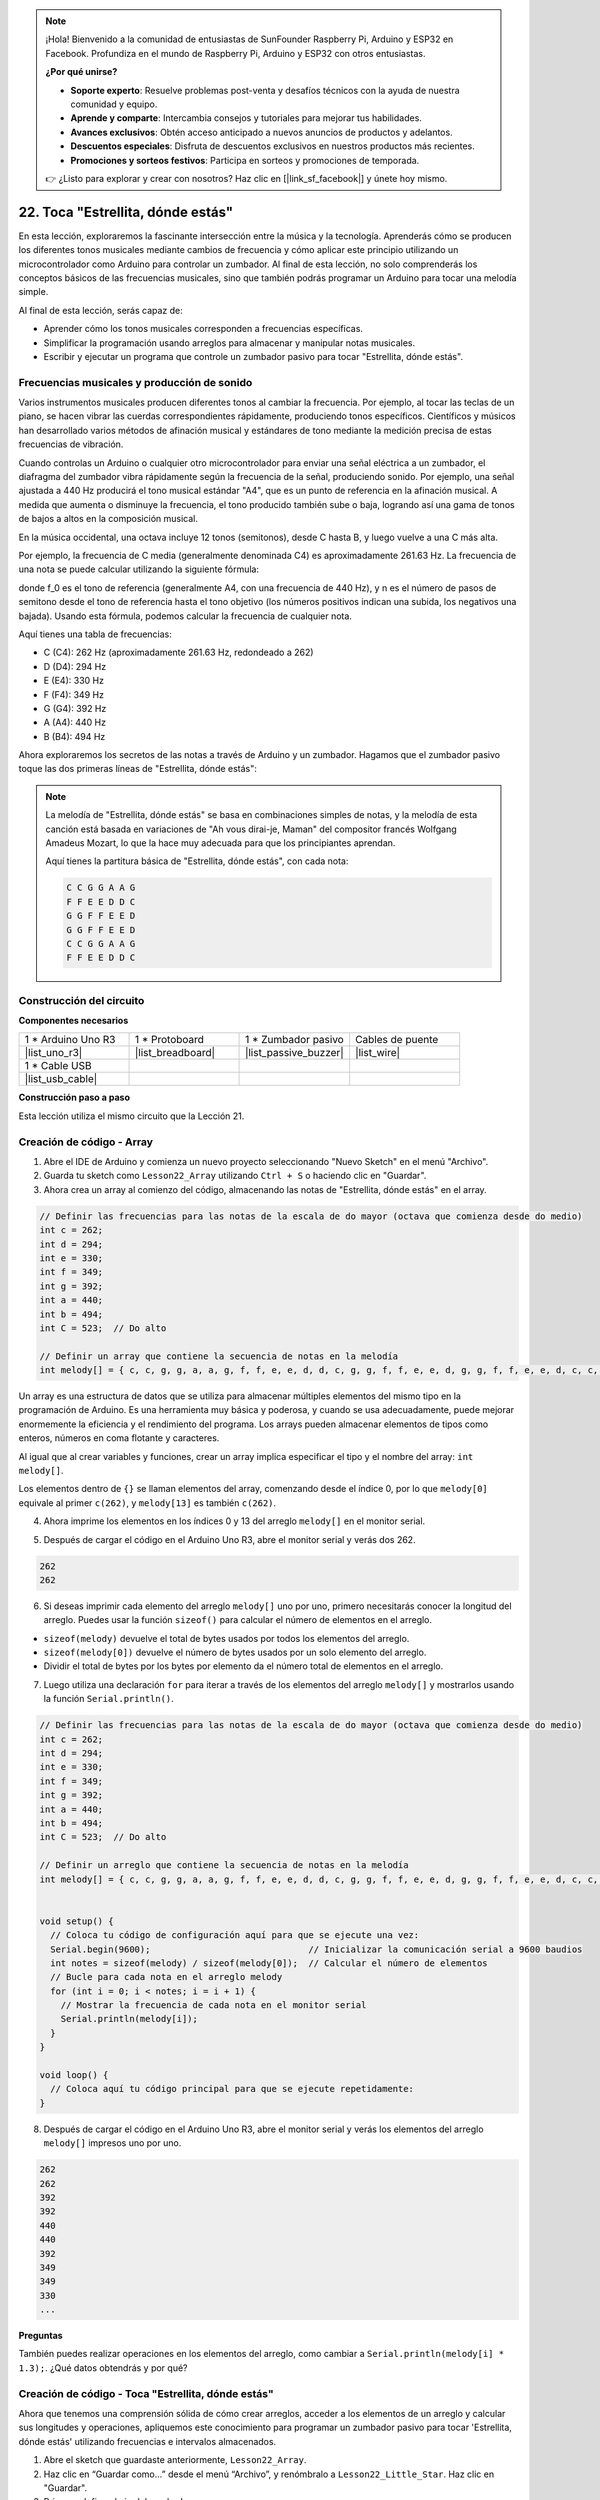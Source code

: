 .. note::

    ¡Hola! Bienvenido a la comunidad de entusiastas de SunFounder Raspberry Pi, Arduino y ESP32 en Facebook. Profundiza en el mundo de Raspberry Pi, Arduino y ESP32 con otros entusiastas.

    **¿Por qué unirse?**

    - **Soporte experto**: Resuelve problemas post-venta y desafíos técnicos con la ayuda de nuestra comunidad y equipo.
    - **Aprende y comparte**: Intercambia consejos y tutoriales para mejorar tus habilidades.
    - **Avances exclusivos**: Obtén acceso anticipado a nuevos anuncios de productos y adelantos.
    - **Descuentos especiales**: Disfruta de descuentos exclusivos en nuestros productos más recientes.
    - **Promociones y sorteos festivos**: Participa en sorteos y promociones de temporada.

    👉 ¿Listo para explorar y crear con nosotros? Haz clic en [|link_sf_facebook|] y únete hoy mismo.

22. Toca "Estrellita, dónde estás"
===========================================
En esta lección, exploraremos la fascinante intersección entre la música y la tecnología. Aprenderás cómo se producen los diferentes tonos musicales mediante cambios de frecuencia y cómo aplicar este principio utilizando un microcontrolador como Arduino para controlar un zumbador. Al final de esta lección, no solo comprenderás los conceptos básicos de las frecuencias musicales, sino que también podrás programar un Arduino para tocar una melodía simple.

.. raw:: html

     <video controls style = "max-width:90%">
        <source src="_static/video/22_little_star.mp4" type="video/mp4">
        Your browser does not support the video tag.
    </video>

Al final de esta lección, serás capaz de:

* Aprender cómo los tonos musicales corresponden a frecuencias específicas.
* Simplificar la programación usando arreglos para almacenar y manipular notas musicales.
* Escribir y ejecutar un programa que controle un zumbador pasivo para tocar "Estrellita, dónde estás".

Frecuencias musicales y producción de sonido
-------------------------------------------------
.. image:: img/7_sound.png
  :width: 400
  :align: center

Varios instrumentos musicales producen diferentes tonos al cambiar la frecuencia.
Por ejemplo, al tocar las teclas de un piano, se hacen vibrar las cuerdas correspondientes rápidamente, produciendo tonos específicos.
Científicos y músicos han desarrollado varios métodos de afinación musical y estándares de tono mediante la medición precisa de estas frecuencias de vibración.

Cuando controlas un Arduino o cualquier otro microcontrolador para enviar una señal eléctrica a un zumbador, el diafragma del zumbador vibra rápidamente según la frecuencia de la señal, produciendo sonido. Por ejemplo, una señal ajustada a 440 Hz producirá el tono musical estándar "A4", que es un punto de referencia en la afinación musical.
A medida que aumenta o disminuye la frecuencia, el tono producido también sube o baja, logrando así una gama de tonos de bajos a altos en la composición musical.

En la música occidental, una octava incluye 12 tonos (semitonos), desde C hasta B, y luego vuelve a una C más alta.

Por ejemplo, la frecuencia de C media (generalmente denominada C4) es aproximadamente 261.63 Hz. La frecuencia de una nota se puede calcular utilizando la siguiente fórmula:

.. image:: img/7_music_format.png

donde f_0 es el tono de referencia (generalmente A4, con una frecuencia de 440 Hz), y n es el número de pasos de semitono desde el tono de referencia hasta el tono objetivo (los números positivos indican una subida, los negativos una bajada).
Usando esta fórmula, podemos calcular la frecuencia de cualquier nota.

Aquí tienes una tabla de frecuencias:

* C (C4): 262 Hz (aproximadamente 261.63 Hz, redondeado a 262)
* D (D4): 294 Hz
* E (E4): 330 Hz
* F (F4): 349 Hz
* G (G4): 392 Hz
* A (A4): 440 Hz
* B (B4): 494 Hz

Ahora exploraremos los secretos de las notas a través de Arduino y un zumbador. Hagamos que el zumbador pasivo toque las dos primeras líneas de "Estrellita, dónde estás":

.. note::

  La melodía de "Estrellita, dónde estás" se basa en combinaciones simples de notas,
  y la melodía de esta canción está basada en variaciones de "Ah vous dirai-je, Maman" del compositor francés Wolfgang Amadeus Mozart,
  lo que la hace muy adecuada para que los principiantes aprendan.

  Aquí tienes la partitura básica de "Estrellita, dónde estás", con cada nota:

  .. code-block:: 

    C C G G A A G
    F F E E D D C
    G G F F E E D
    G G F F E E D
    C C G G A A G
    F F E E D D C

Construcción del circuito
----------------------------

**Componentes necesarios**

.. list-table:: 
   :widths: 25 25 25 25
   :header-rows: 0

   * - 1 * Arduino Uno R3
     - 1 * Protoboard
     - 1 * Zumbador pasivo
     - Cables de puente
   * - |list_uno_r3| 
     - |list_breadboard| 
     - |list_passive_buzzer| 
     - |list_wire| 
   * - 1 * Cable USB
     - 
     - 
     - 
   * - |list_usb_cable| 
     - 
     - 
     - 

**Construcción paso a paso**


Esta lección utiliza el mismo circuito que la Lección 21.

.. image:: img/16_morse_code.png
    :width: 500
    :align: center

Creación de código - Array
-------------------------------
1. Abre el IDE de Arduino y comienza un nuevo proyecto seleccionando "Nuevo Sketch" en el menú "Archivo".
2. Guarda tu sketch como ``Lesson22_Array`` utilizando ``Ctrl + S`` o haciendo clic en "Guardar".

3. Ahora crea un array al comienzo del código, almacenando las notas de "Estrellita, dónde estás" en el array.

.. code-block:: Arduino

  // Definir las frecuencias para las notas de la escala de do mayor (octava que comienza desde do medio)
  int c = 262;
  int d = 294;
  int e = 330;
  int f = 349;
  int g = 392;
  int a = 440;
  int b = 494;
  int C = 523;  // Do alto

  // Definir un array que contiene la secuencia de notas en la melodía
  int melody[] = { c, c, g, g, a, a, g, f, f, e, e, d, d, c, g, g, f, f, e, e, d, g, g, f, f, e, e, d, c, c, g, g, a, a, g, f, f, e, e, d, d, c };

Un array es una estructura de datos que se utiliza para almacenar múltiples elementos del mismo tipo en la programación de Arduino.
Es una herramienta muy básica y poderosa, y cuando se usa adecuadamente, puede mejorar enormemente la eficiencia y el rendimiento del programa.
Los arrays pueden almacenar elementos de tipos como enteros, números en coma flotante y caracteres.

Al igual que al crear variables y funciones, crear un array implica especificar el tipo y el nombre del array: ``int melody[]``.

Los elementos dentro de ``{}`` se llaman elementos del array, comenzando desde el índice 0, por lo que ``melody[0]`` equivale al primer ``c(262)``, y ``melody[13]`` es también ``c(262)``.


4. Ahora imprime los elementos en los índices 0 y 13 del arreglo ``melody[]`` en el monitor serial.

.. code-block:: Arduino
  :emphasize-lines: 17,18

  // Definir las frecuencias para las notas de la escala de do mayor (octava que comienza desde do medio)
  int c = 262;
  int d = 294;
  int e = 330;
  int f = 349;
  int g = 392;
  int a = 440;
  int b = 494;
  int C = 523;  // Do alto

  // Definir un arreglo que contiene la secuencia de notas en la melodía
  int melody[] = { c, c, g, g, a, a, g, f, f, e, e, d, d, c, g, g, f, f, e, e, d, g, g, f, f, e, e, d, c, c, g, g, a, a, g, f, f, e, e, d, d, c };

  void setup() {
    // Coloca tu código de configuración aquí para que se ejecute una vez:
    Serial.begin(9600);  // Inicializar la comunicación serial a 9600 baudios
    Serial.println(melody[0]);
    Serial.println(melody[13]);
  }
  
  void loop() {
    // Coloca aquí tu código principal para que se ejecute repetidamente:
  }

5. Después de cargar el código en el Arduino Uno R3, abre el monitor serial y verás dos 262.

.. code-block::

  262
  262

6. Si deseas imprimir cada elemento del arreglo ``melody[]`` uno por uno, primero necesitarás conocer la longitud del arreglo. Puedes usar la función ``sizeof()`` para calcular el número de elementos en el arreglo.

.. code-block:: Arduino
  :emphasize-lines: 4

  void setup() {
    // Coloca tu código de configuración aquí para que se ejecute una vez:
    Serial.begin(9600);  // Inicializar la comunicación serial a 9600 baudios
    int notes = sizeof(melody) / sizeof(melody[0]); // Calcular el número de elementos
  }

  
* ``sizeof(melody)`` devuelve el total de bytes usados por todos los elementos del arreglo.
* ``sizeof(melody[0])`` devuelve el número de bytes usados por un solo elemento del arreglo.
* Dividir el total de bytes por los bytes por elemento da el número total de elementos en el arreglo.

7. Luego utiliza una declaración ``for`` para iterar a través de los elementos del arreglo ``melody[]`` y mostrarlos usando la función ``Serial.println()``.

.. code-block:: Arduino

  // Definir las frecuencias para las notas de la escala de do mayor (octava que comienza desde do medio)
  int c = 262;
  int d = 294;
  int e = 330;
  int f = 349;
  int g = 392;
  int a = 440;
  int b = 494;
  int C = 523;  // Do alto

  // Definir un arreglo que contiene la secuencia de notas en la melodía
  int melody[] = { c, c, g, g, a, a, g, f, f, e, e, d, d, c, g, g, f, f, e, e, d, g, g, f, f, e, e, d, c, c, g, g, a, a, g, f, f, e, e, d, d, c };


  void setup() {
    // Coloca tu código de configuración aquí para que se ejecute una vez:
    Serial.begin(9600);                              // Inicializar la comunicación serial a 9600 baudios
    int notes = sizeof(melody) / sizeof(melody[0]);  // Calcular el número de elementos
    // Bucle para cada nota en el arreglo melody
    for (int i = 0; i < notes; i = i + 1) {
      // Mostrar la frecuencia de cada nota en el monitor serial
      Serial.println(melody[i]);
    }
  }

  void loop() {
    // Coloca aquí tu código principal para que se ejecute repetidamente:
  }

8. Después de cargar el código en el Arduino Uno R3, abre el monitor serial y verás los elementos del arreglo ``melody[]`` impresos uno por uno.

.. code-block::

  262
  262
  392
  392
  440
  440
  392
  349
  349
  330
  ...

**Preguntas**

También puedes realizar operaciones en los elementos del arreglo, como cambiar a ``Serial.println(melody[i] * 1.3);``. ¿Qué datos obtendrás y por qué?


Creación de código - Toca "Estrellita, dónde estás"
-------------------------------------------------------

Ahora que tenemos una comprensión sólida de cómo crear arreglos, acceder a los elementos de un arreglo y calcular sus longitudes y operaciones, apliquemos este conocimiento para programar un zumbador pasivo para tocar 'Estrellita, dónde estás' utilizando frecuencias e intervalos almacenados.

1. Abre el sketch que guardaste anteriormente, ``Lesson22_Array``. 

2. Haz clic en “Guardar como...” desde el menú “Archivo”, y renómbralo a ``Lesson22_Little_Star``. Haz clic en "Guardar".


3. Primero, define el pin del zumbador.

.. code-block:: Arduino

  const int buzzerPin = 9;  // Asigna el pin 9 a la constante para el zumbador


4. Ahora crea otro arreglo para almacenar la duración de las notas.

.. code-block:: Arduino
  :emphasize-lines: 3

  // Configura la secuencia de notas y sus duraciones en milisegundos
  int melody[] = { c, c, g, g, a, a, g, f, f, e, e, d, d, c, g, g, f, f, e, e, d, g, g, f, f, e, e, d, c, c, g, g, a, a, g, f, f, e, e, d, d, c };
  int noteDurations[] = { 500, 500, 500, 500, 500, 500, 1000, 500, 500, 500, 500, 500, 500, 1000, 500, 500, 500, 500, 500, 500, 1000, 500, 500, 500, 500, 500, 500, 1000, 500, 500, 500, 500, 500, 500, 1000, 500, 500, 500, 500, 500, 500, 1000 };

5. Ahora mueve parte del código de ``void setup()`` a ``void loop()``.

.. code-block:: Arduino
  :emphasize-lines: 8-13

  void setup() {
    // Coloca tu código de configuración aquí para que se ejecute una vez:
    Serial.begin(9600);                              // Inicializar la comunicación serial a 9600 baudios
  }

  void loop() {
    // Coloca aquí tu código principal para que se ejecute repetidamente:
    int notes = sizeof(melody) / sizeof(melody[0]);  // Calcular el número de elementos
    // Bucle para cada nota en el arreglo melody
    for (int i = 0; i < notes; i = i + 1) {
      // Mostrar la frecuencia de cada nota en el monitor serial
      Serial.println(melody[i]);
    }
  }

6. En la declaración ``for``, comenta el código de impresión y usa la función ``tone()`` para tocar las notas.

.. code-block:: Arduino
  :emphasize-lines: 9

  void loop() {
    // Coloca aquí tu código principal para que se ejecute repetidamente:
    int notes = sizeof(melody) / sizeof(melody[0]);  // Calcular el número de elementos
    // Bucle para cada nota en el arreglo melody
    for (int i = 0; i < notes; i = i + 1) {
      // Mostrar la frecuencia de cada nota en el monitor serial
      // Serial.println(melody[i]);

      tone(buzzerPin, melody[i], noteDurations[i]);  // Tocar la nota
    }
  }

7. Después de reproducir cada nota, para hacer que la melodía suene más natural, agrega una breve pausa entre las notas. Aquí multiplicamos la duración de las notas por 1.30 para calcular el intervalo, haciendo que la melodía suene menos apresurada.

.. code-block:: Arduino
  :emphasize-lines: 10

  void loop() {
    // Coloca aquí tu código principal para que se ejecute repetidamente:
    int notes = sizeof(melody) / sizeof(melody[0]);  // Calcula el número de elementos
    // Recorre cada nota en el arreglo melody
    for (int i = 0; i < notes; i = i + 1) {
      // Imprime la frecuencia de cada nota en el monitor serial
      // Serial.println(melody[i]);

      tone(buzzerPin, melody[i], noteDurations[i]);  // Reproduce la nota
      delay(noteDurations[i] * 1.30);                // Espera antes de cambiar la nota
    }
  }

8. Usa la función ``noTone()`` para detener la salida de tono en el pin actual. Este paso es necesario para asegurar que cada nota se toque claramente sin mezclarse con la siguiente.

.. code-block:: Arduino
  :emphasize-lines: 11

  void loop() {
    // Coloca aquí tu código principal para que se ejecute repetidamente:
    int notes = sizeof(melody) / sizeof(melody[0]);  // Calcula el número de elementos
    // Recorre cada nota en el arreglo melody
    for (int i = 0; i < notes; i = i + 1) {
      // Imprime la frecuencia de cada nota en el monitor serial
      // Serial.println(melody[i]);

      tone(buzzerPin, melody[i], noteDurations[i]);  // Reproduce la nota
      delay(noteDurations[i] * 1.30);                // Espera antes de cambiar la nota
      noTone(buzzerPin);                             // Detiene la reproducción de la nota
    }
  }

9. A continuación, se muestra tu código completo. Una vez que subas el código al Arduino Uno R3, podrás escuchar al buzzer tocando "Estrellita, dónde estás".

.. code-block:: Arduino

  int buzzerPin = 9;  // Asigna el pin 9 a la constante para el buzzer

  // Definir las frecuencias de las notas en la escala de do mayor (octava comenzando desde do medio)
  int c = 262;
  int d = 294;
  int e = 330;
  int f = 349;
  int g = 392;
  int a = 440;
  int b = 494;
  int C = 523;  // Do alto

  // Configurar la secuencia de notas y sus duraciones en milisegundos
  int melody[] = { c, c, g, g, a, a, g, f, f, e, e, d, d, c, g, g, f, f, e, e, d, g, g, f, f, e, e, d, c, c, g, g, a, a, g, f, f, e, e, d, d, c };
  int noteDurations[] = { 500, 500, 500, 500, 500, 500, 1000, 500, 500, 500, 500, 500, 500, 1000, 500, 500, 500, 500, 500, 500, 1000, 500, 500, 500, 500, 500, 500, 1000, 500, 500, 500, 500, 500, 500, 1000, 500, 500, 500, 500, 500, 500, 1000 };

  void setup() {
    // Coloca aquí tu código de configuración para que se ejecute una vez:
    Serial.begin(9600);                              // Inicializar la comunicación serial a 9600 baudios
  }

  void loop() {
    // Coloca aquí tu código principal para que se ejecute repetidamente:
    int notes = sizeof(melody) / sizeof(melody[0]);  // Calcula el número de elementos
    // Recorre cada nota en el arreglo melody
    for (int i = 0; i < notes; i = i + 1) {
      // Imprime la frecuencia de cada nota en el monitor serial
      // Serial.println(melody[i]);

      tone(buzzerPin, melody[i], noteDurations[i]);  // Reproduce la nota
      delay(noteDurations[i] * 1.30);                // Espera antes de cambiar la nota
      noTone(buzzerPin);                             // Detiene la reproducción de la nota
    }
  }
  
10. Finalmente, recuerda guardar tu código y organizar tu espacio de trabajo.

**Pregunta**

Si reemplazas el buzzer pasivo en el circuito con uno activo, ¿puedes reproducir "Estrellita, dónde estás" correctamente? ¿Por qué?

**Resumen**

Ahora que la clase ha terminado, en esta lección aprendimos cómo usar arreglos para almacenar datos, calcular longitudes de arreglos, indexar elementos dentro de un arreglo y realizar operaciones sobre cada elemento. Al almacenar frecuencias de notas e intervalos de tiempo en arreglos e iterar sobre ellos con un bucle for, programamos con éxito un buzzer pasivo para tocar 'Estrellita, dónde estás'.

Además, aprendimos cómo pausar la reproducción de una nota utilizando la función ``noTone()``.

Esta lección no solo reforzó nuestra comprensión de las operaciones con arreglos y las estructuras de control en programación, sino que también demostró cómo estos conceptos pueden aplicarse para crear música con componentes electrónicos, vinculando el conocimiento teórico con aplicaciones prácticas de una manera divertida y atractiva.
